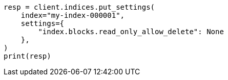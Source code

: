 // This file is autogenerated, DO NOT EDIT
// modules/cluster/disk_allocator.asciidoc:108

[source, python]
----
resp = client.indices.put_settings(
    index="my-index-000001",
    settings={
        "index.blocks.read_only_allow_delete": None
    },
)
print(resp)
----
